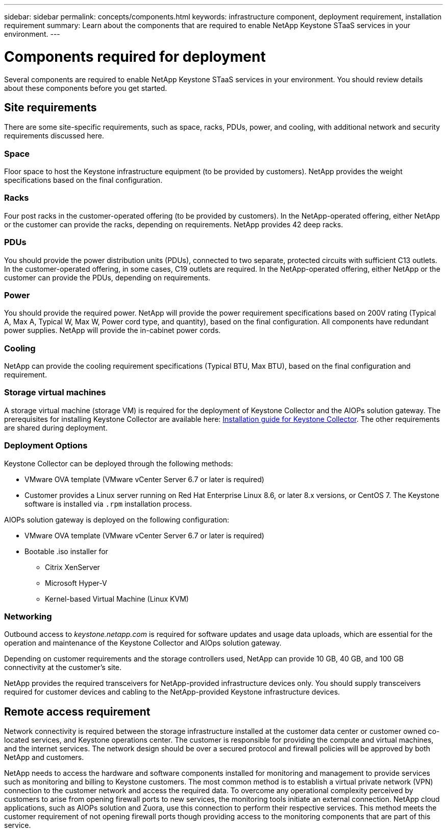 ---
sidebar: sidebar
permalink: concepts/components.html
keywords: infrastructure component, deployment requirement, installation requirement
summary: Learn about the components that are required to enable NetApp Keystone STaaS services in your environment.
---

= Components required for deployment
:hardbreaks:
:nofooter:
:icons: font
:linkattrs:
:imagesdir: ../media/

[.lead]
Several components are required to enable NetApp Keystone STaaS services in your environment. You should review details about these components before you get started.

== Site requirements
There are some site-specific requirements, such as space, racks, PDUs, power, and cooling, with additional network and security requirements discussed here.

=== Space
Floor space to host the Keystone infrastructure equipment (to be provided by customers). NetApp provides the weight specifications based on the final configuration.

=== Racks
Four post racks in the customer-operated offering (to be provided by customers). In the NetApp-operated offering, either NetApp or the customer can provide the racks, depending on requirements. NetApp provides 42 deep racks.

=== PDUs
You should provide the power distribution units (PDUs), connected to two separate, protected circuits with sufficient C13 outlets. In the customer-operated offering, in some cases, C19 outlets are required. In the NetApp-operated offering, either NetApp or the customer can provide the PDUs, depending on requirements.

=== Power
You should provide the required power. NetApp will provide the power requirement specifications based on 200V rating (Typical A, Max A, Typical W, Max W, Power cord type, and quantity), based on the final configuration. All components have redundant power supplies. NetApp will provide the in-cabinet power cords.

=== Cooling
NetApp can provide the cooling requirement specifications (Typical BTU, Max BTU), based on the final configuration and requirement.

=== Storage virtual machines
A storage virtual machine (storage VM) is required for the deployment of Keystone Collector and the AIOPs solution gateway. The prerequisites for installing Keystone Collector are available here: link:../installation/installation-overview.html[Installation guide for Keystone Collector]. The other requirements are shared during deployment.

=== Deployment Options
Keystone Collector can be deployed through the following methods:

*	VMware OVA template (VMware vCenter Server 6.7 or later is required)
*	Customer provides a Linux server running on Red Hat Enterprise Linux 8.6, or later 8.x versions, or CentOS 7. The Keystone software is installed via `.rpm` installation process.

AIOPs solution gateway is deployed on the following configuration:

*	VMware OVA template (VMware vCenter Server 6.7 or later is required)
*	Bootable .iso installer for 
**	Citrix XenServer
**	Microsoft Hyper-V
**	Kernel-based Virtual Machine (Linux KVM)

=== Networking 
Outbound access to _keystone.netapp.com_ is required for software updates and usage data uploads, which are essential for the operation and maintenance of the Keystone Collector and AIOps solution gateway.

Depending on customer requirements and the storage controllers used, NetApp can provide 10 GB, 40 GB, and 100 GB connectivity at the customer's site.

NetApp provides the required transceivers for NetApp-provided infrastructure devices only. You should supply transceivers required for customer devices and cabling to the NetApp-provided Keystone infrastructure devices.

== Remote access requirement
Network connectivity is required between the storage infrastructure installed at the customer data center or customer owned co-located services, and Keystone operations center. The customer is responsible for providing the compute and virtual machines, and the internet services. The network design should be over a secured protocol and firewall policies will be approved by both NetApp and customers.

NetApp needs to access the hardware and software components installed for monitoring and management to provide services such as monitoring and billing to Keystone customers. The most common method is to establish a virtual private network (VPN) connection to the customer network and access the required data. To overcome any operational complexity perceived by customers to arise from opening firewall ports to new services, the monitoring tools initiate an external connection. NetApp cloud applications, such as AIOPs solution and Zuora, use this connection to perform their respective services. This method meets the customer requirement of not opening firewall ports though providing access to the monitoring components that are part of this service. 
